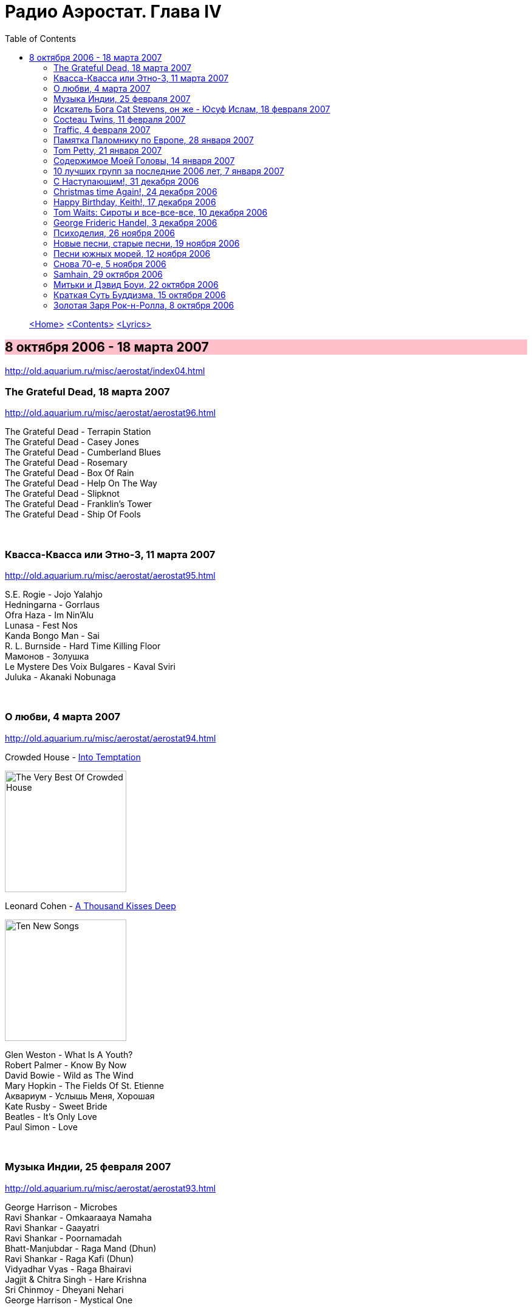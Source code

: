 = Радио Аэростат. Глава IV
:toc: left

> link:aerostat.html[<Home>]
> link:toc.html[<Contents>]
> link:lyrics.html[<Lyrics>]

== 8 октября 2006 - 18 марта 2007

<http://old.aquarium.ru/misc/aerostat/index04.html>

++++
<style>
h2 {
  background-color: #FFC0CB;
}
h3 {
  clear: both;
}
</style>
++++

=== The Grateful Dead, 18 марта 2007

<http://old.aquarium.ru/misc/aerostat/aerostat96.html>

[%hardbreaks]
The Grateful Dead - Terrapin Station
The Grateful Dead - Casey Jones
The Grateful Dead - Cumberland Blues
The Grateful Dead - Rosemary
The Grateful Dead - Box Of Rain
The Grateful Dead - Help On The Way
The Grateful Dead - Slipknot
The Grateful Dead - Franklin's Tower
The Grateful Dead - Ship Of Fools

++++
<br clear="both">
++++

=== Квасса-Квасса или Этно-3, 11 марта 2007

<http://old.aquarium.ru/misc/aerostat/aerostat95.html>

[%hardbreaks]
S.E. Rogie - Jojo Yalahjo
Hedningarna - Gorrlaus
Ofra Haza - Im Nin'Alu
Lunasa - Fest Nos
Kanda Bongo Man - Sai
R. L. Burnside - Hard Time Killing Floor
Мамонов - Золушка
Le Mystere Des Voix Bulgares - Kaval Sviri
Juluka - Akanaki Nobunaga

++++
<br clear="both">
++++

=== О любви, 4 марта 2007

<http://old.aquarium.ru/misc/aerostat/aerostat94.html>

.Crowded House - link:CROWDED%20HOUSE/1996%20-%20The%20Very%20Best%20Of%20Crowded%20House/lyrics/house.html#_into_temptation[Into Temptation]
image:CROWDED HOUSE/1996 - The Very Best Of Crowded House/folder.jpg[The Very Best Of Crowded House,200,200,role="thumb left"]

.Leonard Cohen - link:LEONARD%20COHEN/Leonard%20Cohen%20-%20Ten%20New%20Songs/lyrics/ten.html#_a_thousand_kisses_deep[A Thousand Kisses Deep]
image:LEONARD COHEN/Leonard Cohen - Ten New Songs/cover.jpg[Ten New Songs,200,200,role="thumb left"]

[%hardbreaks]
Glen Weston - What Is A Youth?
Robert Palmer - Know By Now
David Bowie - Wild as The Wind
Mary Hopkin - The Fields Of St. Etienne
Аквариум - Услышь Меня, Хорошая
Kate Rusby - Sweet Bride
Beatles - It's Only Love
Paul Simon - Love

++++
<br clear="both">
++++

=== Музыка Индии, 25 февраля 2007

<http://old.aquarium.ru/misc/aerostat/aerostat93.html>

[%hardbreaks]
George Harrison - Microbes
Ravi Shankar - Omkaaraaya Namaha
Ravi Shankar - Gaayatri
Ravi Shankar - Poornamadah
Bhatt-Manjubdar - Raga Mand (Dhun)
Ravi Shankar - Raga Kafi (Dhun)
Vidyadhar Vyas - Raga Bhairavi
Jagjit & Chitra Singh - Hare Krishna
Sri Chinmoy - Dheyani Nehari
George Harrison - Mystical One

++++
<br clear="both">
++++

=== Искатель Бога Cat Stevens, он же - Юсуф Ислам, 18 февраля 2007

<http://old.aquarium.ru/misc/aerostat/aerostat92.html>

[%hardbreaks]
Cat Stevens - Longer Boats
Cat Stevens - Katmandu
Cat Stevens - Moonshadow
Cat Stevens - Into White
Cat Stevens - But I Might Die Tonight
Cat Stevens - Father and Son
Cat Stevens - Sad Lisa
Cat Stevens - Oh Very Young
Yusuf Islam - If You Ask Me
Yusuf Islam - Don't Let Me Be Misunderstood
Yusuf Islam - Midday

++++
<br clear="both">
++++

=== Cocteau Twins, 11 февраля 2007

<http://old.aquarium.ru/misc/aerostat/aerostat91.html>

[%hardbreaks]
Cocteau Twins - Evangeline
Cocteau Twins - Beatrix
Cocteau Twins - Aloysius
Cocteau Twins - The Itchy Glowbo Blow
Cocteau Twins - Amelia
Cocteau Twins - Persephone
Cocteau Twins - Cherry Coloured Funk
Cocteau Twins - Carolyn's Fingers
Cocteau Twins - Blue Bell Knoll
Cocteau Twins - Donimo 

++++
<br clear="both">
++++

=== Traffic, 4 февраля 2007

<http://old.aquarium.ru/misc/aerostat/aerostat90.html>

[%hardbreaks]
Traffic - Coloured Rain
Traffic - No Face, No Name, No Number
Traffic - Heaven Is In Your Mind
Traffic - Paper Sun
Traffic - Hole In My Shoe
Traffic - Here We Go 'Round The Mulberry Bush
Traffic - Dear Mr. Fantasy
Traffic - Don't Be Sad
Traffic - 40 000 Headmen
Traffic - Vagabond Virgin

++++
<br clear="both">
++++

=== Памятка Паломнику по Европе, 28 января 2007

<http://old.aquarium.ru/misc/aerostat/aerostat89.html>

[%hardbreaks]
Flook! - Rosbeg
Emerson, Lake & Palmer - Take A Pebble
The Chieftains - Tip of the Whistle
Radiohead - Kid A
King Crimson - I Talk to the Wind
Boards Of Canada - Peacock Tail
Palestrina - O Bone Jesu A6
Robin Williamson - Verses in the Stewart St.
Battlefield Band - Happy Daze

++++
<br clear="both">
++++

=== Tom Petty, 21 января 2007

<http://old.aquarium.ru/misc/aerostat/aerostat88.html>

.Tom Petty - You Got Lucky
image:TOM PETTY/Tom Petty - Long After Dark/Folder.jpg[Long After Dark,200,200,role="thumb left"]

.Tom Petty - You Wreck Me
image:TOM PETTY/Tom Petty 1994 - Wildflowers/cover.jpg[Wildflowers,200,200,role="thumb left"]

.Tom Petty - Free Fallin'
image:TOM PETTY/Tom Petty And The Heartbreakers - Greatest Hits/cover.jpg[Greatest Hits,200,200,role="thumb left"]

.Tom Petty - The Dark Of The Sun
image:TOM PETTY/Tom Petty 1991 - Into the Great Wide Open/Folder.jpg[Into the Great Wide Open,200,200,role="thumb left"]

++++
<br clear="both">
++++

[%hardbreaks]
Tom Petty - Angel Dream (No.4)
Tom Petty - It'll All Work Out
Tom Petty - The Last DJ
Tom Petty - California
Tom Petty - Girl On LSD
Tom Petty - Don't Treat Me like A Stranger
Tom Petty - Time To Move On

++++
<br clear="both">
++++

=== Содержимое Моей Головы, 14 января 2007

<http://old.aquarium.ru/misc/aerostat/aerostat87.html>

[%hardbreaks]
Dillinger Escape Plan - We Are The Storm
Palestrina - Exultate Deo
Penguin Cafe Orchestra
Gorillaz vs. Spacemonkeyz - Slow Country
Crash Test Dummies - Mmm Mmm Mmm
Charlie Parker - Milestones
Yusuf Islam - Bismillah
Atrium Musicae - Allemande Tripla
Grinderman - Get It On
Flanagan & Allen - Round The Back Of The Arches
Twilight Electric - Table Tennis Breeze
Chemical Brothers - Let Forever Be
Donovan - Aye My Love

++++
<br clear="both">
++++

=== 10 лучших групп за последние 2006 лет, 7 января 2007

<http://old.aquarium.ru/misc/aerostat/aerostat86.html>

.R.E.M. - Bad Day
image:REM/2003_In Time-The Best of R.E.M. 1988-2003/cover.jpg[The Best of R.E.M. 1988-2003,200,200,role="thumb left"]

[%hardbreaks]
Rolling Stones - Don't Stop
Radiohead - No Surprises
Led Zeppelin - Over The Hill & Far Away
Jethro Tull - Life's A Long Song
Grateful Dead - Dupree's Diamond Blues
Doors - Shaman's Blues
Cocteau Twins - Aikea Guinea
Red Hot Chili Peppers - Otherside
Beatles - She Said She Said

++++
<br clear="both">
++++

=== С Наступающим!, 31 декабря 2006

<http://old.aquarium.ru/misc/aerostat/aerostat85.html>

[%hardbreaks]
Cindy Lauper - Girls Just Want To Have Fun
Splinter - Costafine Town
Swingle Singers - J.S. Bach Bourre (Eng.Suite #2)
Jethro Tull - Wond'ring Aloud
Red Hot Chili Peppers - The Zephir Song
Harry Nilsson - Everybody's Talking
Peter & Gordon - True Love Ways
Stevie Wonder - Happier Than The Morning Sun
Yusuf Islam - Maybe There's A World
Human League - One Man In My Heart
Corelli - Concerto Grosso 12 (F maj), #1
The Beatles - Octopus' Garden

++++
<br clear="both">
++++

=== Christmas time Again!, 24 декабря 2006

<http://old.aquarium.ru/misc/aerostat/aerostat84.html>

[%hardbreaks]
Bing Crosby - White Christmas
Chris Rea - Driving Home For Christmas
Dolly Parton - Winter Wonderland
Bing Crosby - It's Beginning To Look a Lot Like Christmas
Sting - I Saw Three Ships
James Taylor - Have Yourself a Merry Liitle Christmas
Twelve Days Of Christmas
Tom Petty - Christmas All Over Again
Cynthia Basinet - Santa Baby
The Holly And The Ivy
Bowie/Crosby - Little Drummer Boy
We Wish You A Merry Christmas!

++++
<br clear="both">
++++

=== Happy Birthday, Keith!, 17 декабря 2006

<http://old.aquarium.ru/misc/aerostat/aerostat83.html>

[%hardbreaks]
Rolling Stones - Beast Of Burden
Rolling Stones - Good Time
Rolling Stones - No Expectations
Rolling Stones - Ventilator Blues
Rolling Stones - Waiting On A Friend
Rolling Stones - Satisfaction
Rolling Stones - Lady Jane
Rolling Stones - Jumping Jack Flash
Rolling Stones - This Place Is Empty
Rolling Stones - The Worst
Rolling Stones - Dandelion

++++
<br clear="both">
++++

=== Tom Waits: Сироты и все-все-все, 10 декабря 2006

<http://old.aquarium.ru/misc/aerostat/aerostat82.html>

[%hardbreaks]
Tom Waits - Bend Down The Branches
Tom Waits - In The Neighbourhood
Tom Waits - Lord I've Been Changed
Tom Waits - Fish In The Jailhouse
Tom Waits - Good Old World
Tom Waits - Book Of Moses
Tom Waits - Poor Little Lamb
Tom Waits - Hang Down Your Head
Tom Waits - Tell It To Me
Tom Waits - Long Way Home
Tom Waits - Never Let Go
Tom Waits - Widow's Grove

++++
<br clear="both">
++++

=== George Frideric Handel, 3 декабря 2006

<http://old.aquarium.ru/misc/aerostat/aerostat81.html>

[%hardbreaks]
Water Music (D maj) - Allegro
Royal Fireworks - Menuet I
Water Music (F maj) - Hornpipe
Concert F maj - part 1
Royal Fireworks - La Paix: Largo alla Siciliana
Water Music (D maj) - Alla Hornpipe
Sonata in C (1)
Messiah - For Unto Us A Child Is Born
Suite G min (4)
Sarabande
Gloria In Excelsis Deo
Royal Fireworks - La rejouissance: Allegro

++++
<br clear="both">
++++

=== Психоделия, 26 ноября 2006

<http://old.aquarium.ru/misc/aerostat/aerostat80.html>

[%hardbreaks]
Pink Floyd - The Gnome
Incredible String Band - Koeeoaddi There
Donovan - Mad John's Escape
Family - My Friend The Sun
The Beatles - Blue Jay Way
The Who - Our Love Was... Is
Rolling Stones - She's a Rainbow
The Small Faces - Here Comes The Nice
Tyrannosaurus Rex - King Of The Rumbling Spires
Procol Harum - She Wandered Through The Garden Fence
Jimi Hendrix - Burning Of The Midnight Lamp

++++
<br clear="both">
++++

=== Новые песни, старые песни, 19 ноября 2006

<http://old.aquarium.ru/misc/aerostat/aerostat79.html>

.Damien Rice - Grey Room
image:DAMIEN RICE/Damien Rice - 9/616px-Ninealbumcover.jpg[9,200,200,role="thumb left"]

.Sparklehorse - Don't Take My Sunshine Away
image:Sparklehorse/2006 - Dreamt For Light Years In The Belly Of A Mountain/front.jpg[Dreamt For Light Years In The Belly Of A Mountain,200,200,role="thumb left"]

.The Fratellis - Vince The Loveable Stoner
image:Fratellis/2006 - Costello Music/cover.jpg[Costello Music,200,200,role="thumb left"]

[%hardbreaks]
The Rosewood Thieves - Los Angeles
Beck - Cell Phone's Dead
Sparklehorse - Knives Of Summertime
Sting - Come Again
Simon & Garfunkel - Feuiiles-O
The Fratellis - Whistle For The Choir

++++
<br clear="both">
++++

=== Песни южных морей, 12 ноября 2006

<http://old.aquarium.ru/misc/aerostat/aerostat78.html>

[%hardbreaks]
Sting - Blood Red Roses
Jacques Arcadelt - unknown
Bryan Ferry & Anthony - Lowlands Low
Guillaume De Machaut - Virelai Douce Dame Jolie
Mark Anthony Thompson - Haul Away Joe
Tom Waits - Hoist That Rag
Richard Thompson - Row Boys Row
Joseph Arthur - High Barbary
Loudon Wainwright - Good Ship Venus
Maddy Prior - Grey Funnel Line
The Fratellis - Cigarello

++++
<br clear="both">
++++

=== Снова 70-е, 5 ноября 2006

<http://old.aquarium.ru/misc/aerostat/aerostat77.html>

.Sparks - Amateur Hour
image:SPARKS/1974 - Kimono My House/Folder.jpg[Kimono My House,200,200,role="thumb left"]

[%hardbreaks]
Rod Stewart - Maggie May
10cc - Dreadlock Holiday
Motorhead - Ace Of Spades
Black Sabbath - Changes
Genesis - Dancing With a Moonlit Knight
Badfinger - No Matter What
Elton John - Your Song
Slade - Gudbye T'Jane
Cat Stevens - Moonshadow

++++
<br clear="both">
++++

=== Samhain, 29 октября 2006

<http://old.aquarium.ru/misc/aerostat/aerostat76.html>

.Archie Fisher - Joy Of My Heart
image:ARCHIE FISHER/2008 - Windward Away/cover.jpg[Windward Away,200,200,role="thumb left"]

[%hardbreaks]
Sandy Denny - Fotheringay
Andy Stewart - Tak' It, Man, Tak' It
Tannahill Weavers - Good Drying Set
Planxty - Cold Blow And The Rainy Night
Espers - Flowery Noontide
Henry Purcell - Trumpet Voluntary
Silly Wizard - The Valley Of Strathmore
Kate Rusby - The Maid Of Llanwellyn

++++
<br clear="both">
++++

=== Митьки и Дэвид Боуи, 22 октября 2006

<http://old.aquarium.ru/misc/aerostat/aerostat75.html>

[%hardbreaks]
David Bowie - Fantastic Voyage
David Bowie - Velvet Goldmine
David Bowie - Changes
David Bowie - Starman
David Bowie - Ashes To Ashes
David Bowie - Young Americans
David Bowie - Prettiest Star
David Bowie - Move On
David Bowie - Word On A Wing

++++
<br clear="both">
++++

=== Краткая Суть Буддизма, 15 октября 2006

<http://old.aquarium.ru/misc/aerostat/aerostat74.html>

.R.E.M. - link:REM/REM%20-%20Up/lyrics/up.html#_at_my_most_beautiful[At My Most Beautiful]
image:REM/REM - Up/cover.jpg[Up,200,200,role="thumb left"]

.Brian Eno - Another Green World
image:BRIAN ENO/Brian Eno - Another Green World/cover.jpg[Another Green World,200,200,role="thumb left"]

.Mum - We Have The Map Of The Plane
image:MUM/Mum - Finally We Are No One/cover.jpg[Finally We Are No One,200,200,role="thumb left"]

.Robert Wyatt - Maryan
image:ROBERT WYATT/Shleep/cover.png[Shleep,200,200,role="thumb left"]

++++
<br clear="both">
++++

.Aphex Twin - Hy A Scullias Lyf a Dhagrow
image:APHEX TWIN/Drukqs (2001)/cover.jpg[Drukqs (2001),200,200,role="thumb left"]

.Bob Dylan - Winterlude
image:BOB DYLAN/Bob Dylan 1970 - New Morning/cover.jpg[New Morning,200,200,role="thumb left"]

[%hardbreaks]
Om Mani Padme Hum
Noriko Tujiko - White Film
Arto Tuncboyajan - Thank God I Wake Up Again
Om Mani Padme Hum 

++++
<br clear="both">
++++

=== Золотая Заря Рок-н-Ролла, 8 октября 2006

<http://old.aquarium.ru/misc/aerostat/aerostat73.html>

.John Lee Hooker - link:JOHN%20LEE%20HOOKER/John%20Lee%20Hooker%20-%20The%20Ultimate%20Collection%20(CD%202)/lyrics/hooker2.html#_boom_boom[Boom Boom]
image:JOHN LEE HOOKER/John Lee Hooker - The Ultimate Collection (CD 2)/cover.jpg[The Ultimate Collection (CD 2),200,200,role="thumb left"]

[%hardbreaks]
Sam Cooke - Working On The Chain Gang
Robert Johnson - Come On In My Kitchen
Muddy Waters - Mannish Boy
Ray Charles - Hit The Road Jack
The Ronettes - Da Da Ron Ron
Frankie Lymon - Why Do Fools Fall In Love?
Smokey Robinson - Tracks Of My Tears
Hank Williams - Hey Good Lookin'
Elvis Presley - Blue Moon
Gene Vincent - Be Bop A Lula
John Lennon - Stand By Me
Sam Cooke - Unchained

> link:aerostat.html[<Home>]
> link:toc.html[<Contents>]
> link:lyrics.html[<Lyrics>]
